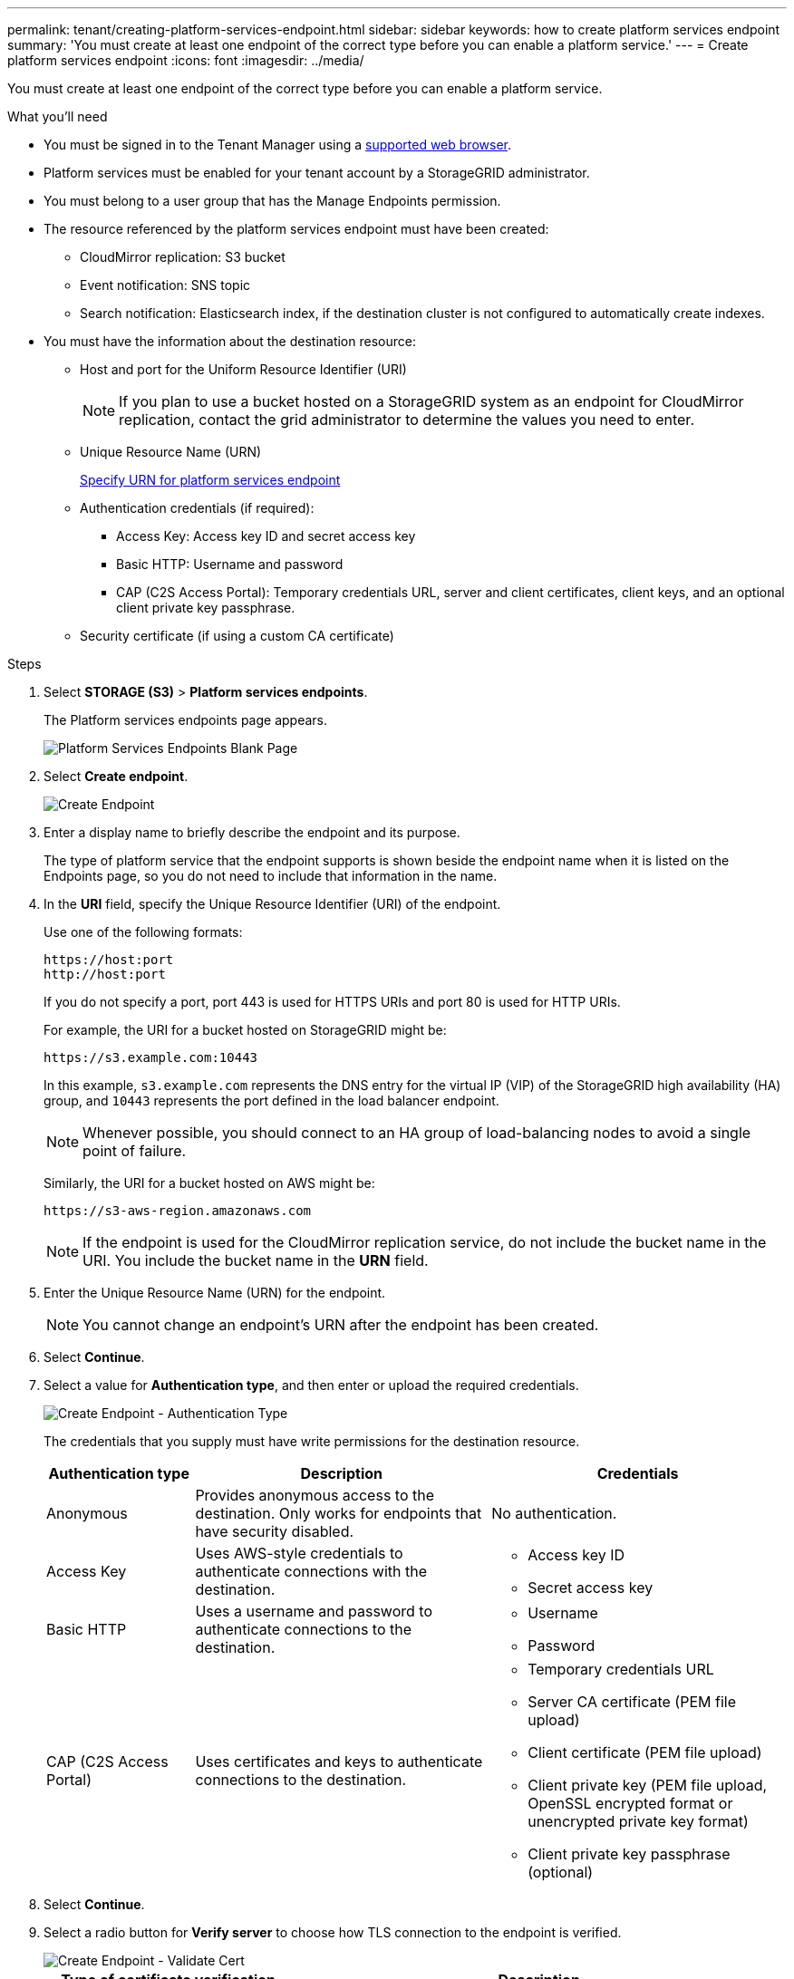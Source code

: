 ---
permalink: tenant/creating-platform-services-endpoint.html
sidebar: sidebar
keywords: how to create platform services endpoint
summary: 'You must create at least one endpoint of the correct type before you can enable a platform service.'
---
= Create platform services endpoint
:icons: font
:imagesdir: ../media/

[.lead]
You must create at least one endpoint of the correct type before you can enable a platform service.

.What you'll need

* You must be signed in to the Tenant Manager using a xref:../admin/web-browser-requirements.adoc[supported web browser].
* Platform services must be enabled for your tenant account by a StorageGRID administrator.
* You must belong to a user group that has the Manage Endpoints permission.
* The resource referenced by the platform services endpoint must have been created:
 ** CloudMirror replication: S3 bucket
 ** Event notification: SNS topic
 ** Search notification: Elasticsearch index, if the destination cluster is not configured to automatically create indexes.
* You must have the information about the destination resource:
 ** Host and port for the Uniform Resource Identifier (URI)
+
NOTE: If you plan to use a bucket hosted on a StorageGRID system as an endpoint for CloudMirror replication, contact the grid administrator to determine the values you need to enter.

 ** Unique Resource Name (URN)
+
xref:specifying-urn-for-platform-services-endpoint.adoc[Specify URN for platform services endpoint]

 ** Authentication credentials (if required):
  *** Access Key: Access key ID and secret access key
  *** Basic HTTP: Username and password
  *** CAP (C2S Access Portal): Temporary credentials URL, server and client certificates, client keys, and an optional client private key passphrase.
 ** Security certificate (if using a custom CA certificate)

.Steps

. Select *STORAGE (S3)* > *Platform services endpoints*.
+
The Platform services endpoints page appears.
+
image::../media/endpoints_page_blank.png[Platform Services Endpoints Blank Page]

. Select *Create endpoint*.
+
image::../media/endpoint_create.png[Create Endpoint]

. Enter a display name to briefly describe the endpoint and its purpose.
+
The type of platform service that the endpoint supports is shown beside the endpoint name when it is listed on the Endpoints page, so you do not need to include that information in the name.

. In the *URI* field, specify the Unique Resource Identifier (URI) of the endpoint.
+
Use one of the following formats:
+
----
https://host:port
http://host:port
----
+
If you do not specify a port, port 443 is used for HTTPS URIs and port 80 is used for HTTP URIs.
+
For example, the URI for a bucket hosted on StorageGRID might be:
+
----
https://s3.example.com:10443
----
+
In this example, `s3.example.com` represents the DNS entry for the virtual IP (VIP) of the StorageGRID high availability (HA) group, and `10443` represents the port defined in the load balancer endpoint.
+
NOTE: Whenever possible, you should connect to an HA group of load-balancing nodes to avoid a single point of failure.

+
Similarly, the URI for a bucket hosted on AWS might be:
+
----
https://s3-aws-region.amazonaws.com
----

+
NOTE: If the endpoint is used for the CloudMirror replication service, do not include the bucket name in the URI. You include the bucket name in the *URN* field.

. Enter the Unique Resource Name (URN) for the endpoint.
+
NOTE: You cannot change an endpoint's URN after the endpoint has been created.

. Select *Continue*.
. Select a value for *Authentication type*, and then enter or upload the required credentials.
+
image::../media/endpoint_create_authentication_type.png[Create Endpoint - Authentication Type]
+
The credentials that you supply must have write permissions for the destination resource.
+
[cols="1a,2a,2a" options="header"]
|===
| Authentication type| Description| Credentials
|Anonymous
|Provides anonymous access to the destination. Only works for endpoints that have security disabled.
|No authentication.

|Access Key
|Uses AWS-style credentials to authenticate connections with the destination.
|
* Access key ID
* Secret access key

|Basic HTTP
|Uses a username and password to authenticate connections to the destination.
|
* Username
* Password


|CAP (C2S Access Portal)
|Uses certificates and keys to authenticate connections to the destination.
|
* Temporary credentials URL
* Server CA certificate (PEM file upload)
* Client certificate (PEM file upload)
* Client private key (PEM file upload, OpenSSL encrypted format or unencrypted private key format)
* Client private key passphrase (optional)
|===

. Select *Continue*.
. Select a radio button for *Verify server* to choose how TLS connection to the endpoint is verified.
+
image::../media/endpoint_create_verify_server.png[Create Endpoint - Validate Cert]
+
[cols="1a,2a" options="header"]
|===
| Type of certificate verification| Description
a|Use custom CA certificate
a|Use a custom security certificate. If you select this setting, copy and paste the custom security certificate in the *CA Certificate* text box.

a|Use operating system CA certificate
a|Use the default Grid CA certificate installed on the operating system to secure connections.

a|Do not verify certificate
a|The certificate used for the TLS connection is not verified. This option is not secure.
|===

. Select *Test and create endpoint*.
* A success message appears if the endpoint can be reached using the specified credentials. The connection to the endpoint is validated from one node at each site.
* An error message appears if endpoint validation fails. If you need to modify the endpoint to correct the error, select *Return to endpoint details* and update the information. Then, select *Test and create endpoint*.
+
NOTE: Endpoint creation fails if platform services are not enabled for your tenant account. Contact your StorageGRID administrator.

After you have configured an endpoint, you can use its URN to configure a platform service.

.Related information

xref:specifying-urn-for-platform-services-endpoint.adoc[Specify URN for platform services endpoint]

xref:configuring-cloudmirror-replication.adoc[Configure CloudMirror replication]

xref:configuring-event-notifications.adoc[Configure event notifications]

xref:configuring-search-integration-service.adoc[Configure search integration service]
